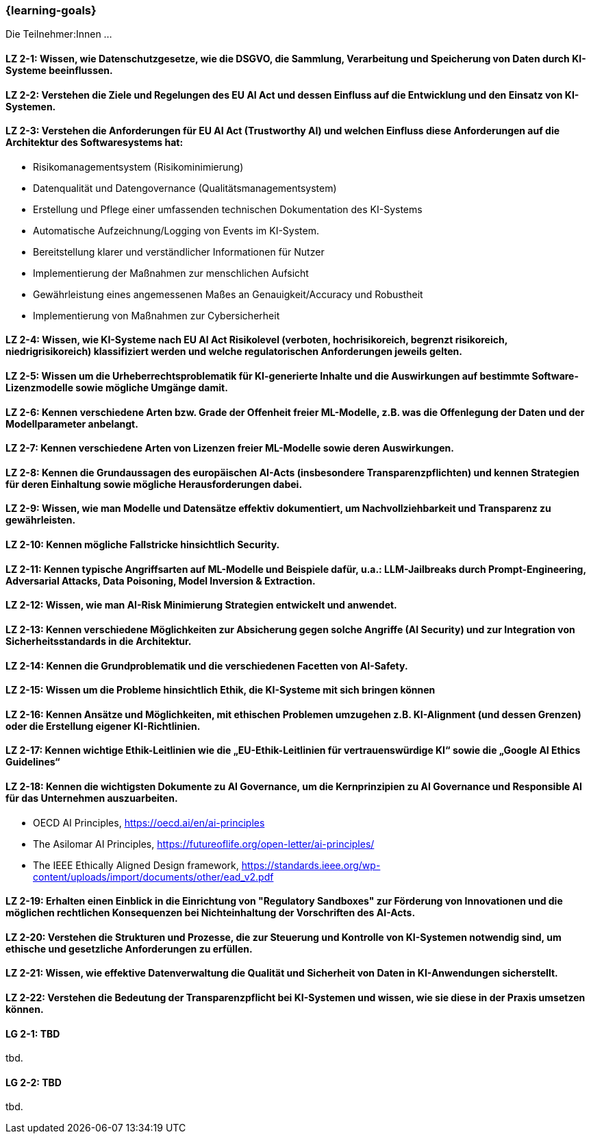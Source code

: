 === {learning-goals}

// tag::DE[]

Die Teilnehmer:Innen …

[[LZ-2-1]]
==== LZ 2-1: Wissen, wie Datenschutzgesetze, wie die DSGVO, die Sammlung, Verarbeitung und Speicherung von Daten durch KI-Systeme beeinflussen.

[[LZ-2-2]]
==== LZ 2-2: Verstehen die Ziele und Regelungen des EU AI Act und dessen Einfluss auf die Entwicklung und den Einsatz von KI-Systemen.

[[LZ-2-3]]
==== LZ 2-3: Verstehen die Anforderungen für EU AI Act (Trustworthy AI) und welchen Einfluss diese Anforderungen auf die Architektur des Softwaresystems hat:
* Risikomanagementsystem (Risikominimierung)
* Datenqualität und Datengovernance (Qualitätsmanagementsystem)
* Erstellung und Pflege einer umfassenden technischen Dokumentation des KI-Systems
* Automatische Aufzeichnung/Logging von Events im KI-System.
* Bereitstellung klarer und verständlicher Informationen für Nutzer
* Implementierung der Maßnahmen zur menschlichen Aufsicht
* Gewährleistung eines angemessenen Maßes an Genauigkeit/Accuracy und Robustheit
* Implementierung von Maßnahmen zur Cybersicherheit

[[LZ-2-4]]
==== LZ 2-4: Wissen, wie KI-Systeme nach EU AI Act Risikolevel (verboten, hochrisikoreich, begrenzt risikoreich, niedrigrisikoreich) klassifiziert werden und welche regulatorischen Anforderungen jeweils gelten.

[[LZ-2-5]]
==== LZ 2-5: Wissen um die Urheberrechtsproblematik für KI-generierte Inhalte und die Auswirkungen auf bestimmte Software-Lizenzmodelle sowie mögliche Umgänge damit.

[[LZ-2-6]]
==== LZ 2-6: Kennen verschiedene Arten bzw. Grade der Offenheit freier ML-Modelle, z.B. was die Offenlegung der Daten und der Modellparameter anbelangt.

[[LZ-2-7]]
==== LZ 2-7: Kennen verschiedene Arten von Lizenzen freier ML-Modelle sowie deren Auswirkungen.

[[LZ-2-8]]
==== LZ 2-8: Kennen die Grundaussagen des europäischen AI-Acts (insbesondere Transparenzpflichten) und kennen Strategien für deren Einhaltung sowie mögliche Herausforderungen dabei.

[[LZ-2-9]]
==== LZ 2-9: Wissen, wie man Modelle und Datensätze effektiv dokumentiert, um Nachvollziehbarkeit und Transparenz zu gewährleisten.

[[LZ-2-10]]
==== LZ 2-10: Kennen mögliche Fallstricke hinsichtlich Security.

[[LZ-2-11]]
==== LZ 2-11: Kennen typische Angriffsarten auf ML-Modelle und Beispiele dafür, u.a.: LLM-Jailbreaks durch Prompt-Engineering, Adversarial Attacks, Data Poisoning, Model Inversion & Extraction.

[[LZ-2-12]]
==== LZ 2-12: Wissen, wie man AI-Risk Minimierung Strategien entwickelt und anwendet.

[[LZ-2-13]]
==== LZ 2-13: Kennen verschiedene Möglichkeiten zur Absicherung gegen solche Angriffe (AI Security) und zur Integration von Sicherheitsstandards in die Architektur.

[[LZ-2-14]]
==== LZ 2-14: Kennen die Grundproblematik und die verschiedenen Facetten von AI-Safety.

[[LZ-2-15]]
==== LZ 2-15: Wissen um die Probleme hinsichtlich Ethik, die KI-Systeme mit sich bringen können

[[LZ-2-16]]
==== LZ 2-16: Kennen Ansätze und Möglichkeiten, mit ethischen Problemen umzugehen z.B. KI-Alignment (und dessen Grenzen) oder die Erstellung eigener KI-Richtlinien.

[[LZ-2-17]]
==== LZ 2-17: Kennen wichtige Ethik-Leitlinien wie die „EU-Ethik-Leitlinien für vertrauenswürdige KI“ sowie die „Google AI Ethics Guidelines“

[[LZ-2-18]]
==== LZ 2-18: Kennen die wichtigsten Dokumente zu AI Governance, um die Kernprinzipien zu AI Governance und Responsible AI für das Unternehmen auszuarbeiten.
* OECD AI Principles, https://oecd.ai/en/ai-principles
* The Asilomar AI Principles, https://futureoflife.org/open-letter/ai-principles/
* The IEEE Ethically Aligned Design framework, https://standards.ieee.org/wp-content/uploads/import/documents/other/ead_v2.pdf

[[LZ-2-19]]
==== LZ 2-19: Erhalten einen Einblick in die Einrichtung von "Regulatory Sandboxes" zur Förderung von Innovationen und die möglichen rechtlichen Konsequenzen bei Nichteinhaltung der Vorschriften des AI-Acts.

[[LZ-2-20]]
==== LZ 2-20: Verstehen die Strukturen und Prozesse, die zur Steuerung und Kontrolle von KI-Systemen notwendig sind, um ethische und gesetzliche Anforderungen zu erfüllen.

[[LZ-2-21]]
==== LZ 2-21: Wissen, wie effektive Datenverwaltung die Qualität und Sicherheit von Daten in KI-Anwendungen sicherstellt.

[[LZ-2-22]]
==== LZ 2-22: Verstehen die Bedeutung der Transparenzpflicht bei KI-Systemen und wissen, wie sie diese in der Praxis umsetzen können.

// end::DE[]

// tag::EN[]
[[LG-2-1]]
==== LG 2-1: TBD
tbd.

[[LG-2-2]]
==== LG 2-2: TBD
tbd.
// end::EN[]
